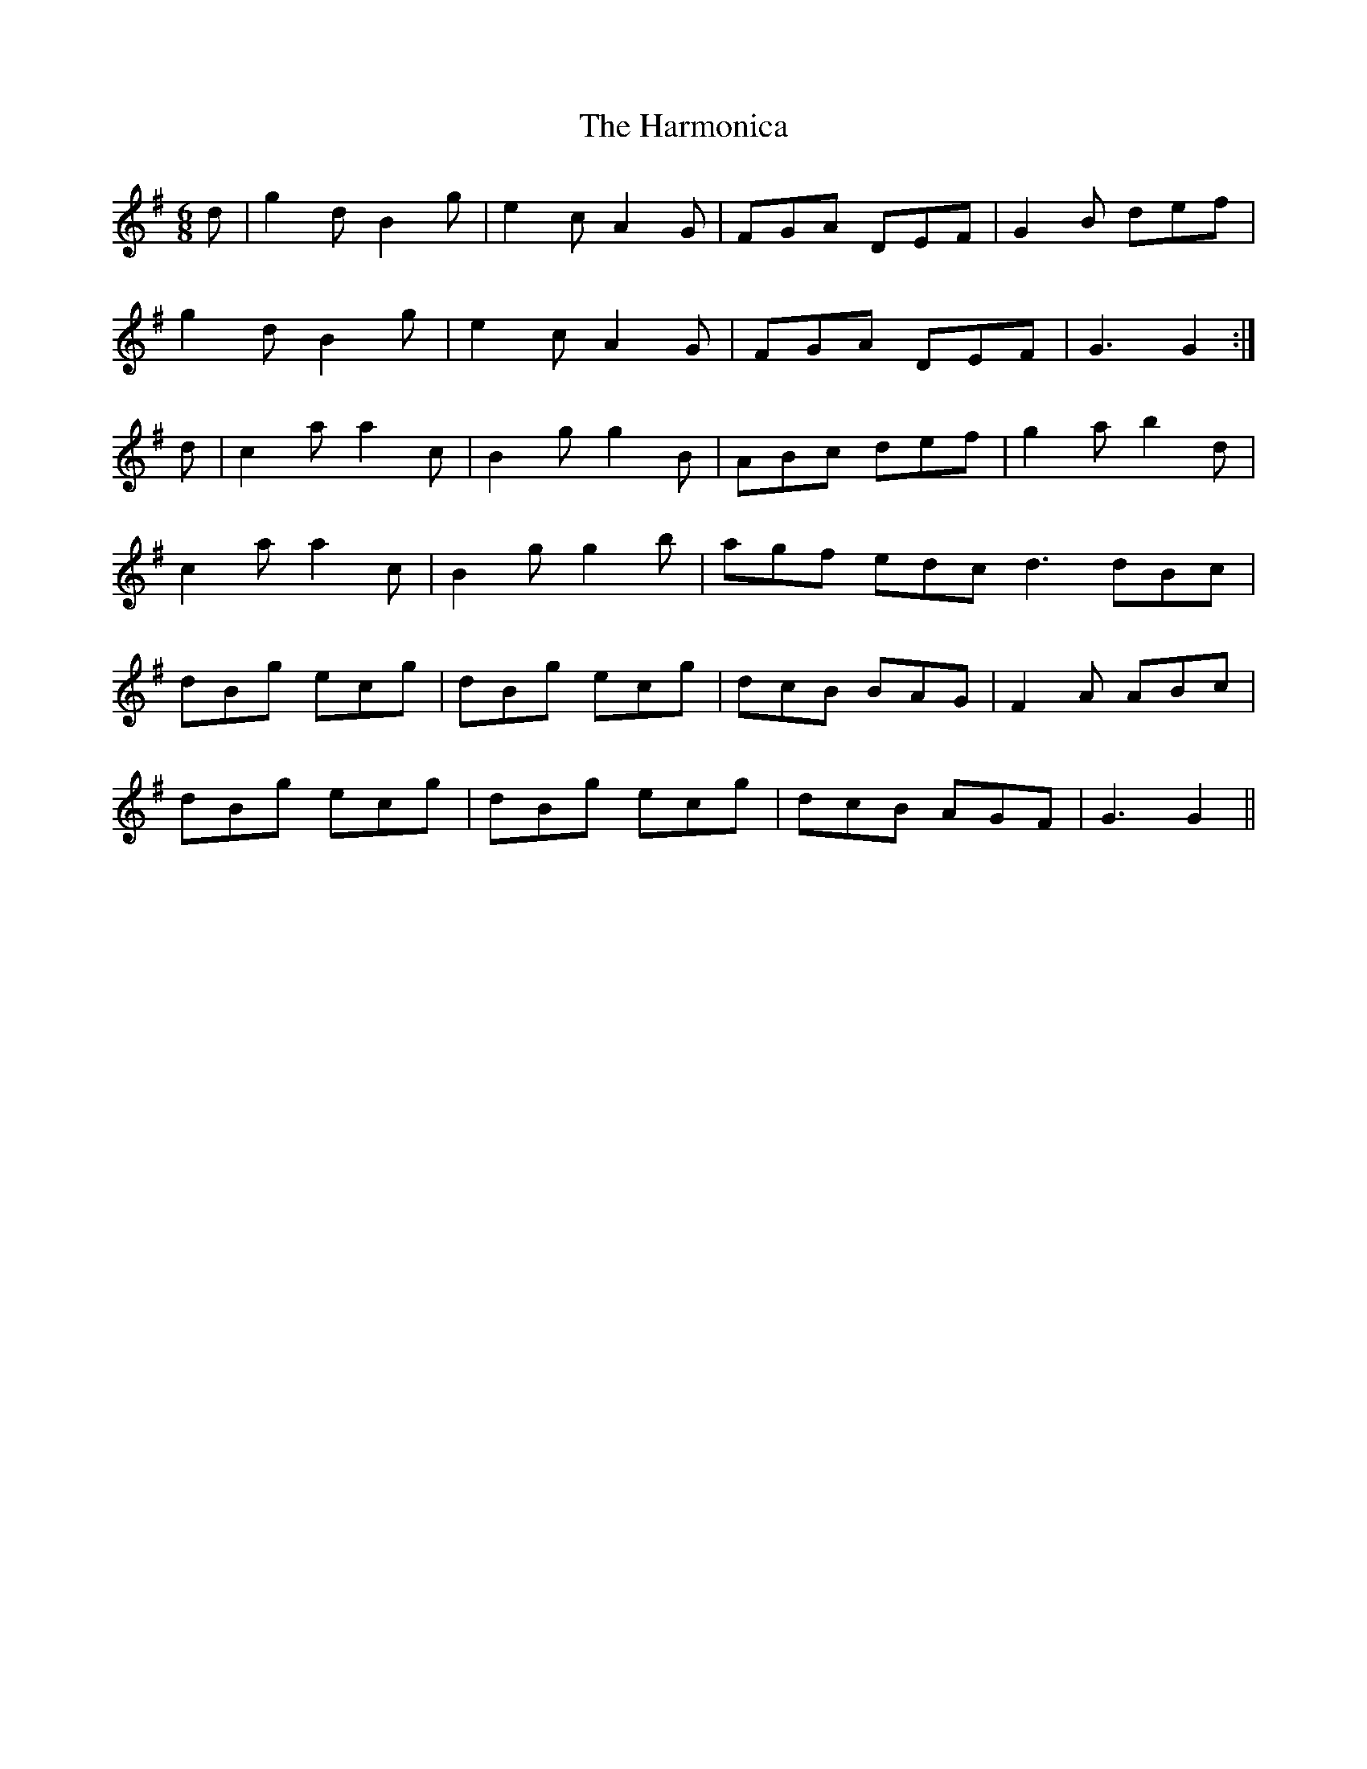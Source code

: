 X: 16780
T: Harmonica, The
R: jig
M: 6/8
K: Gmajor
d|g2d B2g|e2c A2G|FGA DEF|G2B def|
g2d B2g|e2c A2G|FGA DEF|G3 G2:|
d|c2a a2c|B2g g2B|ABc def|g2a b2d|
c2a a2c|B2g g2b|agf edc^|d3 dBc|
dBg ecg|dBg ecg|dcB BAG|F2A ABc|
dBg ecg|dBg ecg|dcB AGF|G3 G2||

